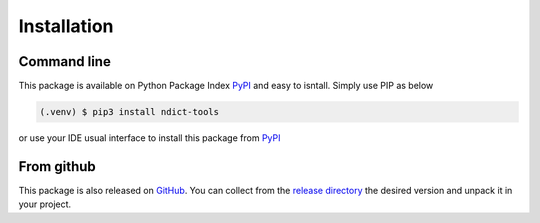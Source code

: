Installation
============

Command line
------------

This package is available on Python Package Index PyPI_ and easy to isntall. Simply use PIP as below

.. code-block:: console

    (.venv) $ pip3 install ndict-tools

or use your IDE usual interface to install this package from PyPI_

.. _PyPI: https://pypi.org/project/ndict-tools/

From github
-----------

This package is also released on `GitHub <https://github.com/biface/ndt>`_. You can collect from
the `release directory <https://github.com/biface/ndt/releases>`_ the desired version and unpack
it in your project.